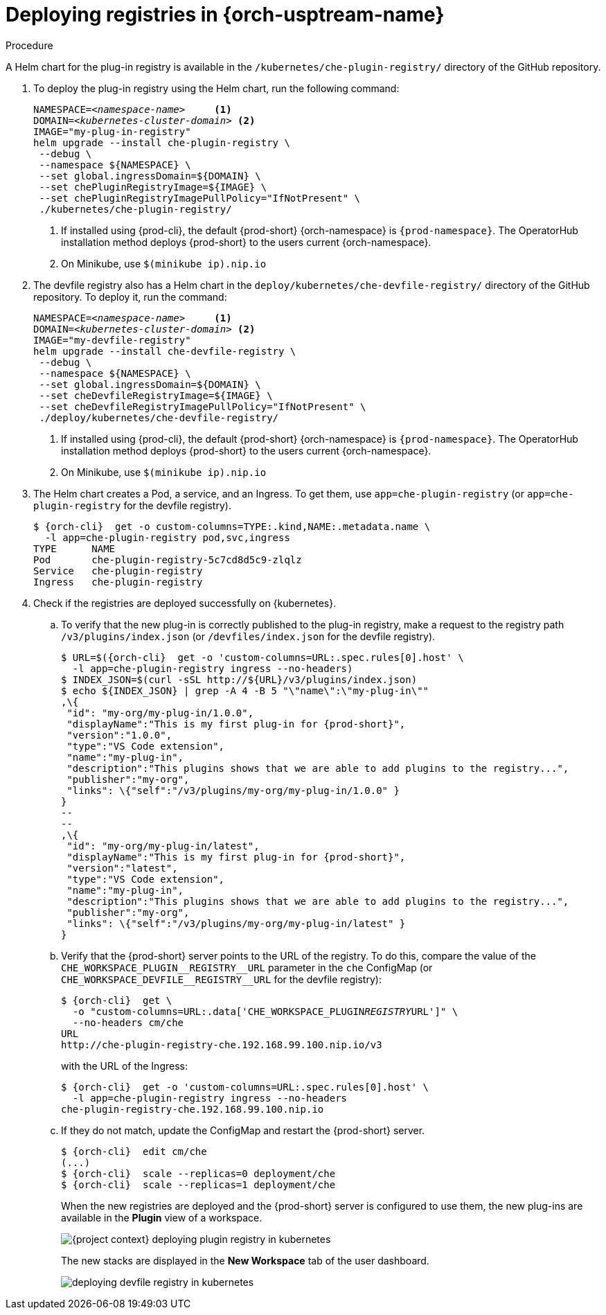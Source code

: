 // deploying-the-registries

[id="deploying-registries-in-kubernetes_{context}"]
= Deploying registries in {orch-usptream-name}

.Procedure

A Helm chart for the plug-in registry is available in the `/kubernetes/che-plugin-registry/` directory of the GitHub repository.

. To deploy the plug-in registry using the Helm chart, run the following command:
+
[subs="+quotes,+attributes"]
----
NAMESPACE=__<namespace-name>__     <1>
DOMAIN=__<kubernetes-cluster-domain>__ <2>
IMAGE="my-plug-in-registry"
helm upgrade --install che-plugin-registry \
 --debug \
 --namespace $\{NAMESPACE} \
 --set global.ingressDomain=$\{DOMAIN} \
 --set chePluginRegistryImage=$\{IMAGE} \
 --set chePluginRegistryImagePullPolicy="IfNotPresent" \
 ./kubernetes/che-plugin-registry/
----
<1> If installed using {prod-cli}, the default {prod-short} {orch-namespace} is `{prod-namespace}`. The OperatorHub installation method deploys {prod-short} to the users current {orch-namespace}.
<2> On Minikube, use `$(minikube ip).nip.io`

. The devfile registry also has a Helm chart in the `deploy/kubernetes/che-devfile-registry/` directory of the GitHub repository. To deploy it, run the command:
+
[subs="+quotes,+attributes"]
----
NAMESPACE=__<namespace-name>__     <1>
DOMAIN=__<kubernetes-cluster-domain>__ <2>
IMAGE="my-devfile-registry"
helm upgrade --install che-devfile-registry \
 --debug \
 --namespace $\{NAMESPACE} \
 --set global.ingressDomain=$\{DOMAIN} \
 --set cheDevfileRegistryImage=$\{IMAGE} \
 --set cheDevfileRegistryImagePullPolicy="IfNotPresent" \
 ./deploy/kubernetes/che-devfile-registry/
----
<1> If installed using {prod-cli}, the default {prod-short} {orch-namespace} is `{prod-namespace}`. The OperatorHub installation method deploys {prod-short} to the users current {orch-namespace}.
<2> On Minikube, use `$(minikube ip).nip.io`

. The Helm chart creates a Pod, a service, and an Ingress. To get them, use `app=che-plugin-registry` (or `app=che-plugin-registry` for the devfile registry).
+
[subs="+quotes,+attributes"]
----
$ {orch-cli}  get -o custom-columns=TYPE:.kind,NAME:.metadata.name \
  -l app=che-plugin-registry pod,svc,ingress
TYPE      NAME
Pod       che-plugin-registry-5c7cd8d5c9-zlqlz
Service   che-plugin-registry
Ingress   che-plugin-registry
----

. Check if the registries are deployed successfully on {kubernetes}.

.. To verify that the new plug-in is correctly published to the plug-in registry, make a request to the registry path `/v3/plugins/index.json` (or `/devfiles/index.json` for the devfile registry).
+
[subs="+quotes,+attributes"]
----
$ URL=$({orch-cli}  get -o 'custom-columns=URL:.spec.rules[0].host' \
  -l app=che-plugin-registry ingress --no-headers)
$ INDEX_JSON=$(curl -sSL http://$\{URL}/v3/plugins/index.json)
$ echo $\{INDEX_JSON} | grep -A 4 -B 5 "\"name\":\"my-plug-in\""
,\{
 "id": "my-org/my-plug-in/1.0.0",
 "displayName":"This is my first plug-in for {prod-short}",
 "version":"1.0.0",
 "type":"VS Code extension",
 "name":"my-plug-in",
 "description":"This plugins shows that we are able to add plugins to the registry...",
 "publisher":"my-org",
 "links": \{"self":"/v3/plugins/my-org/my-plug-in/1.0.0" }
}
--
--
,\{
 "id": "my-org/my-plug-in/latest",
 "displayName":"This is my first plug-in for {prod-short}",
 "version":"latest",
 "type":"VS Code extension",
 "name":"my-plug-in",
 "description":"This plugins shows that we are able to add plugins to the registry...",
 "publisher":"my-org",
 "links": \{"self":"/v3/plugins/my-org/my-plug-in/latest" }
}
----

.. Verify that the {prod-short} server points to the URL of the registry. To do this, compare the value of the `pass:[CHE_WORKSPACE_PLUGIN__REGISTRY__URL]` parameter in the `che` ConfigMap (or `pass:[CHE_WORKSPACE_DEVFILE__REGISTRY__URL]` for the devfile registry):
+
[subs="+quotes,+attributes"]
----
$ {orch-cli}  get \
  -o "custom-columns=URL:.data['CHE_WORKSPACE_PLUGIN__REGISTRY__URL']" \
  --no-headers cm/che
URL
http://che-plugin-registry-che.192.168.99.100.nip.io/v3
----
+
with the URL of the Ingress:
+
[subs="+quotes,+attributes"]
----
$ {orch-cli}  get -o 'custom-columns=URL:.spec.rules[0].host' \
  -l app=che-plugin-registry ingress --no-headers
che-plugin-registry-che.192.168.99.100.nip.io
----

.. If they do not match, update the ConfigMap and restart the {prod-short} server.
+
[subs="+quotes,+attributes"]
----
$ {orch-cli}  edit cm/che
(...)
$ {orch-cli}  scale --replicas=0 deployment/che
$ {orch-cli}  scale --replicas=1 deployment/che
----
+
When the new registries are deployed and the {prod-short} server is configured to use them, the new plug-ins are available in the *Plugin* view of a workspace.
+
image::customization/{project-context}-deploying-plugin-registry-in-kubernetes.png[]
+
The new stacks are displayed in the *New Workspace* tab of the user dashboard.
+
image::customization/deploying-devfile-registry-in-kubernetes.png[]
